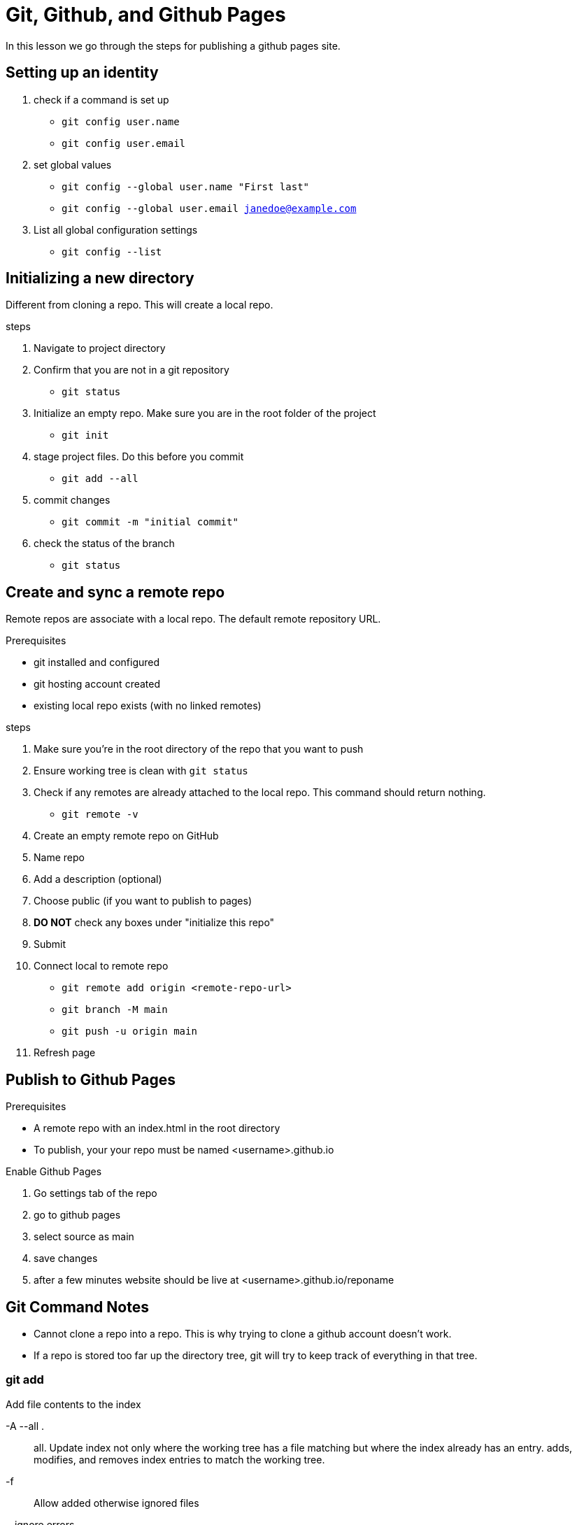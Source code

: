 = Git, Github, and Github Pages
In this lesson we go through the steps for publishing a github pages site.

== Setting up an identity
1. check if a command is set up
* `git config user.name`
* `git config user.email`
2. set global values
* `git config --global user.name "First last"`
* `git config --global user.email janedoe@example.com`
3. List all global configuration settings
* `git config --list`

== Initializing a new directory
Different from cloning a repo.
This will create a local repo.

.steps
. Navigate to project directory
. Confirm that you are not in a git repository
* `git status`
. Initialize an empty repo.
Make sure you are in the root folder of the project
* `git init`
. stage project files.
Do this before you commit
* `git add --all`
. commit changes
* `git commit -m "initial commit"`
. check the status of the branch
* `git status`

== Create and sync a remote repo
Remote repos are associate with a local repo.
The default remote repository URL.

.Prerequisites
* git installed and configured
* git hosting account created
* existing local repo exists (with no linked remotes)

.steps
. Make sure you're in the root directory of the repo that you want to push
. Ensure working tree is clean with `git status`
. Check if any remotes are already attached to the local repo.
This command should return nothing.
* `git remote -v`
. Create an empty remote repo on GitHub
. Name repo
. Add a description (optional)
. Choose public (if you want to publish to pages)
. **DO NOT** check any boxes under "initialize this repo"
. Submit
. Connect local to remote repo
* `git remote add origin <remote-repo-url>`
*  `git branch -M main`
* `git push -u origin main`
. Refresh page

== Publish to Github Pages


.Prerequisites
* A remote repo with an index.html in the root directory
* To publish, your your repo must be named <username>.github.io


.Enable Github Pages
. Go settings tab of the repo 
. go to github pages
. select source as main
. save changes
. after a few minutes website should be live at <username>.github.io/reponame

== Git Command Notes
* Cannot clone a repo into a repo.
This is why trying to clone a github account doesn't work.
* If a repo is stored too far up the directory tree, git will try to keep track of everything in that tree.

=== git add
Add file contents to the index


-A --all .::
all. Update index not only where the working tree has a file matching but where the index already has an entry.
adds, modifies, and removes index entries to match the working tree.

-f::
Allow added otherwise ignored files

--ignore errors::
If some files couldn't be added because of errors indexing them, do not abort the operation **and** continue to add others.

-n::
Don't actually add the files, just show if they exist and/or will be ignored

-- refresh::
Don't add the files, but only refresh their stat() information in the index.

-u::
update index just where it has an entry matching

-v::
show output

=== git checkout
Switch branches or restore working file tree.

* checkout will update HEAD to set the specified branch as the current branch
`git checkout [branch]`

-b::
Creates a new branch as if git-branch was called and then checksout to it

-B::
Like -b but if the branch already exists it resets it to the start point.
It is like running git branch -f.

-m::
when switching branches, if local modifications to one or more files are different between current branch and the branch to which you are switching, the command refuses to switch branches in order to preserve your modifications.
- helpful for stopping merge conflicts while hopping between Branches.

-t::
when creating a new branc, set up "upstream" configuration.

=== git commit
Record changes to the repository.
- TODO learn advanced features later.

-a::
automatically stages files that have been modified and deleted

-m::
use the message that follows the flag within "" as the commit message

=== git diff
Shows changes between commits, commit and working tree.
TODO find some tutorials on how to do this in specific contexts.

`git diff [option] [--] [path]`::
view changes that you have made relative to the index(staging area for next commit)

`git diff [options] --no-index [--] <path> <path>`::
compare two given paths on a filesystem. --no-index can be ommitted when the command is being ran in a working tree controlled by git and at least one path pointing outside the working tree.


--color-words::
highlight changes by tokenizing added and removed linkes by whitespace

=== git log
List commits that are reachable by following the parent.
Links from the given commits but excludes commits that are reachable with ^ infront of them.

example::
`git log foo bar ^bar`
* This will list all commits that are reachable from foo and bar but not ^bar.


=== git ls-tree <branchName>
list files in a branch

=== git merge
Join two or more development histories together.
Incorporates changes from named commits since the time their histories diverged from the current branch into the current branch.

--abort::
will abort the merge process and try to reconstruct the pre-merge state.

==== git push
update remote refs with local refs.

--all::
push all branches

--delete::
all listed refs are deleted from the remote repository

--dry-run::
Do everything except actually send the updates

-v::
run verbosely

=== git rm
Remove a file from the working tree.
It will also remove it from the system that it is on.

-f::
override the up-to-date check

-r::
Allow recursive removal when a leading directory is given.

=== git status
shows the working tree status

-b::
show the branch and tracking info

-b::
give output in short-format

-u::
show untracked files. Options are **no** **normal** **all**

-v::
shows textural changes committed (like git diff --cached) as well as names of files

